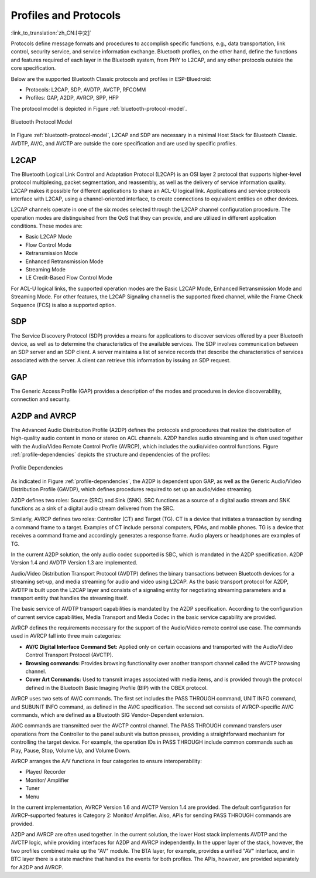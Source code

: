 Profiles and Protocols
========================

:link_to_translation:`zh_CN:[中文]`

Protocols define message formats and procedures to accomplish specific functions, e.g., data transportation, link control, security service, and service information exchange. Bluetooth profiles, on the other hand, define the functions and features required of each layer in the Bluetooth system, from PHY to L2CAP, and any other protocols outside the core specification.

Below are the supported Bluetooth Classic protocols and profiles in ESP-Bluedroid:

- Protocols: L2CAP, SDP, AVDTP, AVCTP, RFCOMM
- Profiles: GAP, A2DP, AVRCP, SPP, HFP

The protocol model is depicted in Figure :ref:`bluetooth-protocol-model`.

.. _bluetooth-protocol-model:

.. figure:: ../../../_static/bluetooth-protocol-model.png
    :align: center
    :width: 60%
    :alt: Bluetooth Protocol Model

    Bluetooth Protocol Model

In Figure :ref:`bluetooth-protocol-model`, L2CAP and SDP are necessary in a minimal Host Stack for Bluetooth Classic. AVDTP, AV/C, and AVCTP are outside the core specification and are used by specific profiles.


L2CAP
--------

The Bluetooth Logical Link Control and Adaptation Protocol (L2CAP) is an OSI layer 2 protocol that supports higher-level protocol multiplexing, packet segmentation, and reassembly, as well as the delivery of service information quality. L2CAP makes it possible for different applications to share an ACL-U logical link. Applications and service protocols interface with L2CAP, using a channel-oriented interface, to create connections to equivalent entities on other devices.

L2CAP channels operate in one of the six modes selected through the L2CAP channel configuration procedure. The operation modes are distinguished from the QoS that they can provide, and are utilized in different application conditions. These modes are:

- Basic L2CAP Mode
- Flow Control Mode
- Retransmission Mode
- Enhanced Retransmission Mode
- Streaming Mode
- LE Credit-Based Flow Control Mode

For ACL-U logical links, the supported operation modes are the Basic L2CAP Mode, Enhanced Retransmission Mode and Streaming Mode. For other features, the L2CAP Signaling channel is the supported fixed channel, while the Frame Check Sequence (FCS) is also a supported option.


SDP
--------

The Service Discovery Protocol (SDP) provides a means for applications to discover services offered by a peer Bluetooth device, as well as to determine the characteristics of the available services. The SDP involves communication between an SDP server and an SDP client. A server maintains a list of service records that describe the characteristics of services associated with the server. A client can retrieve this information by issuing an SDP request.


GAP
--------

The Generic Access Profile (GAP) provides a description of the modes and procedures in device discoverability, connection and security.


A2DP and AVRCP
----------------

The Advanced Audio Distribution Profile (A2DP) defines the protocols and procedures that realize the distribution of high-quality audio content in mono or stereo on ACL channels. A2DP handles audio streaming and is often used together with the Audio/Video Remote Control Profile (AVRCP), which includes the audio/video control functions. Figure :ref:`profile-dependencies` depicts the structure and dependencies of the profiles:


.. _profile-dependencies:

.. figure:: ../../../_static/profile-dependencies.png
    :align: center
    :width: 50%
    :alt: Profile Dependencies

    Profile Dependencies


As indicated in Figure :ref:`profile-dependencies`, the A2DP is dependent upon GAP, as well as the Generic Audio/Video Distribution Profile (GAVDP), which defines procedures required to set up an audio/video streaming.

A2DP defines two roles: Source (SRC) and Sink (SNK). SRC functions as a source of a digital audio stream and SNK functions as a sink of a digital audio stream delivered from the SRC.

Similarly, AVRCP defines two roles: Controller (CT) and Target (TG). CT is a device that initiates a transaction by sending a command frame to a target. Examples of CT include personal computers, PDAs, and mobile phones. TG is a device that receives a command frame and accordingly generates a response frame. Audio players or headphones are examples of TG.

In the current A2DP solution, the only audio codec supported is SBC, which is mandated in the A2DP specification. A2DP Version 1.4 and AVDTP Version 1.3 are implemented.

Audio/Video Distribution Transport Protocol (AVDTP) defines the binary transactions between Bluetooth devices for a streaming set-up, and media streaming for audio and video using L2CAP. As the basic transport protocol for A2DP, AVDTP is built upon the L2CAP layer and consists of a signaling entity for negotiating streaming parameters and a transport entity that handles the streaming itself.

The basic service of AVDTP transport capabilities is mandated by the A2DP specification. According to the configuration of current service capabilities, Media Transport and Media Codec in the basic service capability are provided.

AVRCP defines the requirements necessary for the support of the Audio/Video remote control use case. The commands used in AVRCP fall into three main categories:

- **AV/C Digital Interface Command Set:** Applied only on certain occasions and transported with the Audio/Video Control Transport Protocol (AVCTP).
- **Browsing commands:** Provides browsing functionality over another transport channel called the AVCTP browsing channel.
- **Cover Art Commands:** Used to transmit images associated with media items, and is provided through the protocol defined in the Bluetooth Basic Imaging Profile (BIP) with the OBEX protocol.

AVRCP uses two sets of AV/C commands. The first set includes the PASS THROUGH command, UNIT INFO command, and SUBUNIT INFO command, as defined in the AV/C specification. The second set consists of AVRCP-specific AV/C commands, which are defined as a Bluetooth SIG Vendor-Dependent extension.

AV/C commands are transmitted over the AVCTP control channel. The PASS THROUGH command transfers user operations from the Controller to the panel subunit via button presses, providing a straightforward mechanism for controlling the target device. For example, the operation IDs in PASS THROUGH include common commands such as Play, Pause, Stop, Volume Up, and Volume Down.

AVRCP arranges the A/V functions in four categories to ensure interoperability:

- Player/ Recorder
- Monitor/ Amplifier
- Tuner
- Menu

In the current implementation, AVRCP Version 1.6 and AVCTP Version 1.4 are provided. The default configuration for AVRCP-supported features is Category 2: Monitor/ Amplifier. Also, APIs for sending PASS THROUGH commands are provided.

A2DP and AVRCP are often used together. In the current solution, the lower Host stack implements AVDTP and the AVCTP logic, while providing interfaces for A2DP and AVRCP independently. In the upper layer of the stack, however, the two profiles combined make up the "AV" module. The BTA layer, for example, provides a unified "AV" interface, and in BTC layer there is a state machine that handles the events for both profiles. The APIs, however, are provided separately for A2DP and AVRCP.
